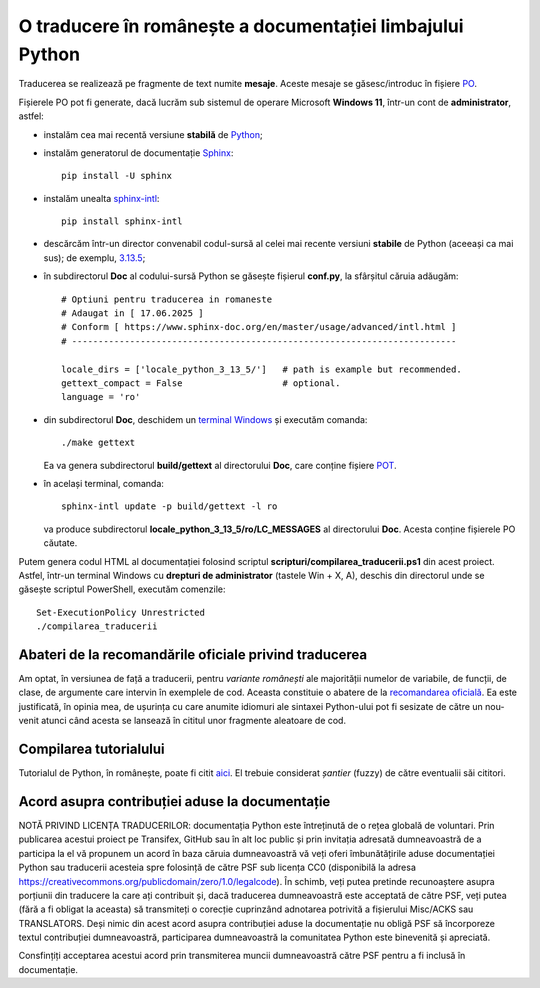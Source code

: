 O traducere în românește a documentației limbajului Python
==========================================================

Traducerea se realizează pe fragmente de text numite **mesaje**.
Aceste mesaje se găsesc/introduc în fișiere
`PO <https://www.gnu.org/software/gettext/manual/html_node/PO-Files.html>`_.

Fișierele PO pot fi generate, dacă lucrăm sub sistemul de 
operare Microsoft **Windows 11**, într-un cont de **administrator**, 
astfel:

- instalăm cea mai recentă versiune **stabilă** de 
  `Python <https://www.python.org/>`_;
- instalăm generatorul de documentație 
  `Sphinx <https://www.sphinx-doc.org/en/master/usage/installation.html>`_::

     pip install -U sphinx

- instalăm unealta
  `sphinx-intl <https://www.sphinx-doc.org/en/master/usage/advanced/intl.html>`_::

     pip install sphinx-intl

- descărcăm într-un director convenabil codul-sursă al celei mai recente
  versiuni **stabile** de Python (aceeași ca mai sus); de exemplu, 
  `3.13.5 <https://www.python.org/downloads/source/>`_;
- în subdirectorul **Doc** al codului-sursă Python se găsește fișierul
  **conf.py**, la sfârșitul căruia adăugăm::

     # Optiuni pentru traducerea in romaneste
     # Adaugat in [ 17.06.2025 ]
     # Conform [ https://www.sphinx-doc.org/en/master/usage/advanced/intl.html ]
     # -------------------------------------------------------------------------

     locale_dirs = ['locale_python_3_13_5/']   # path is example but recommended.
     gettext_compact = False                   # optional.
     language = 'ro'

- din subdirectorul **Doc**, deschidem un 
  `terminal Windows <https://learn.microsoft.com/en-us/windows/terminal/>`_
  și executăm comanda::

     ./make gettext

  Ea va genera subdirectorul **build/gettext** al directorului **Doc**, 
  care conține fișiere
  `POT <https://www.drupal.org/community/contributor-guide/reference-information/localize-drupal-org/working-with-offline/po-and-pot-files>`_.

- în același terminal, comanda::

     sphinx-intl update -p build/gettext -l ro

  va produce subdirectorul **locale_python_3_13_5/ro/LC_MESSAGES** al directorului
  **Doc**. Acesta conține fișierele PO căutate.

Putem genera codul HTML al documentației folosind scriptul 
**scripturi/compilarea_traducerii.ps1** din acest proiect. Astfel,
într-un terminal Windows cu **drepturi de administrator**
(tastele Win + X, A), deschis din directorul unde se găsește
scriptul PowerShell, executăm comenzile::

    Set-ExecutionPolicy Unrestricted
    ./compilarea_traducerii

Abateri de la recomandările oficiale privind traducerea
-------------------------------------------------------
Am optat, în versiunea de față a traducerii, pentru *variante românești*
ale majorității numelor de variabile, de funcții, de clase, de argumente
care intervin în exemplele de cod.
Aceasta constituie o abatere de la 
`recomandarea oficială <https://devguide.python.org/documentation/translations/translating/#code-examples>`_.
Ea este justificată, în opinia mea, de ușurința cu care anumite idiomuri
ale sintaxei Python-ului pot fi sesizate de către un nou-venit atunci când 
acesta se lansează în cititul unor fragmente aleatoare de cod.

Compilarea tutorialului
-----------------------
Tutorialul de Python, în românește, poate fi citit
`aici <https://www.octawian.ro/fisiere/tutoriale/python/build/tutorial/>`_. 
El trebuie considerat *șantier* (fuzzy) de către 
eventualii săi cititori.

Acord asupra contribuției aduse la documentație
-----------------------------------------------

NOTĂ PRIVIND LICENȚA TRADUCERILOR: documentația Python
este întreținută de o rețea globală de voluntari. Prin
publicarea acestui proiect pe Transifex, GitHub sau în
alt loc public și prin invitația adresată dumneavoastră
de a participa la el vă propunem un acord în baza căruia
dumneavoastră vă veți oferi îmbunătățirile aduse 
documentației Python sau traducerii acesteia spre 
folosință de către PSF sub licența CC0 (disponibilă la 
adresa
https://creativecommons.org/publicdomain/zero/1.0/legalcode).
În schimb, veți putea pretinde recunoaștere asupra 
porțiunii din traducere la care ați contribuit și, dacă
traducerea dumneavoastră este acceptată de către PSF, veți
putea (fără a fi obligat la aceasta) să transmiteți o
corecție cuprinzând adnotarea potrivită a fișierului
Misc/ACKS sau TRANSLATORS. Deși nimic din acest acord
asupra contribuției aduse la documentație nu obligă
PSF să încorporeze textul contribuției dumneavoastră,
participarea dumneavoastră la comunitatea Python este
binevenită și apreciată.

Consfințiți acceptarea acestui acord prin transmiterea
muncii dumneavoastră către PSF pentru a fi inclusă în
documentație.
